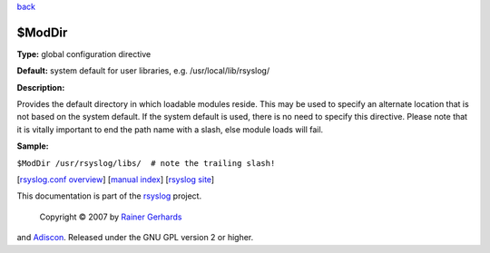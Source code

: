 `back <rsyslog_conf_global.html>`_

$ModDir
-------

**Type:** global configuration directive

**Default:** system default for user libraries, e.g.
/usr/local/lib/rsyslog/

**Description:**

Provides the default directory in which loadable modules reside. This
may be used to specify an alternate location that is not based on the
system default. If the system default is used, there is no need to
specify this directive. Please note that it is vitally important to end
the path name with a slash, else module loads will fail.

**Sample:**

``$ModDir /usr/rsyslog/libs/  # note the trailing slash!``

[`rsyslog.conf overview <rsyslog_conf.html>`_\ ] [`manual
index <manual.html>`_\ ] [`rsyslog site <http://www.rsyslog.com/>`_\ ]

This documentation is part of the `rsyslog <http://www.rsyslog.com/>`_
project.
 Copyright © 2007 by `Rainer Gerhards <http://www.gerhards.net/rainer>`_
and `Adiscon <http://www.adiscon.com/>`_. Released under the GNU GPL
version 2 or higher.
